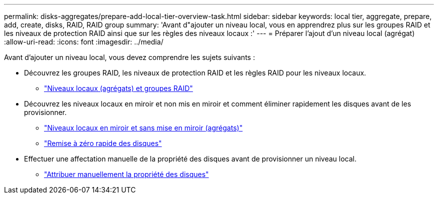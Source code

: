 ---
permalink: disks-aggregates/prepare-add-local-tier-overview-task.html 
sidebar: sidebar 
keywords: local tier, aggregate, prepare, add, create, disks, RAID, RAID group 
summary: 'Avant d"ajouter un niveau local, vous en apprendrez plus sur les groupes RAID et les niveaux de protection RAID ainsi que sur les règles des niveaux locaux :' 
---
= Préparer l'ajout d'un niveau local (agrégat)
:allow-uri-read: 
:icons: font
:imagesdir: ../media/


[role="lead"]
Avant d'ajouter un niveau local, vous devez comprendre les sujets suivants :

* Découvrez les groupes RAID, les niveaux de protection RAID et les règles RAID pour les niveaux locaux.
+
** link:../concepts/aggregates-raid-groups-concept.html["Niveaux locaux (agrégats) et groupes RAID"]


* Découvrez les niveaux locaux en miroir et non mis en miroir et comment éliminer rapidement les disques avant de les provisionner.
+
** link:mirrored-unmirrored-aggregates-concept.html["Niveaux locaux en miroir et sans mise en miroir (agrégats)"]
** link:fast-zeroing-drives-concept.html["Remise à zéro rapide des disques"]


* Effectuer une affectation manuelle de la propriété des disques avant de provisionner un niveau local.
+
** link:manual-assign-disks-ownership-prep-task.html["Attribuer manuellement la propriété des disques"]



